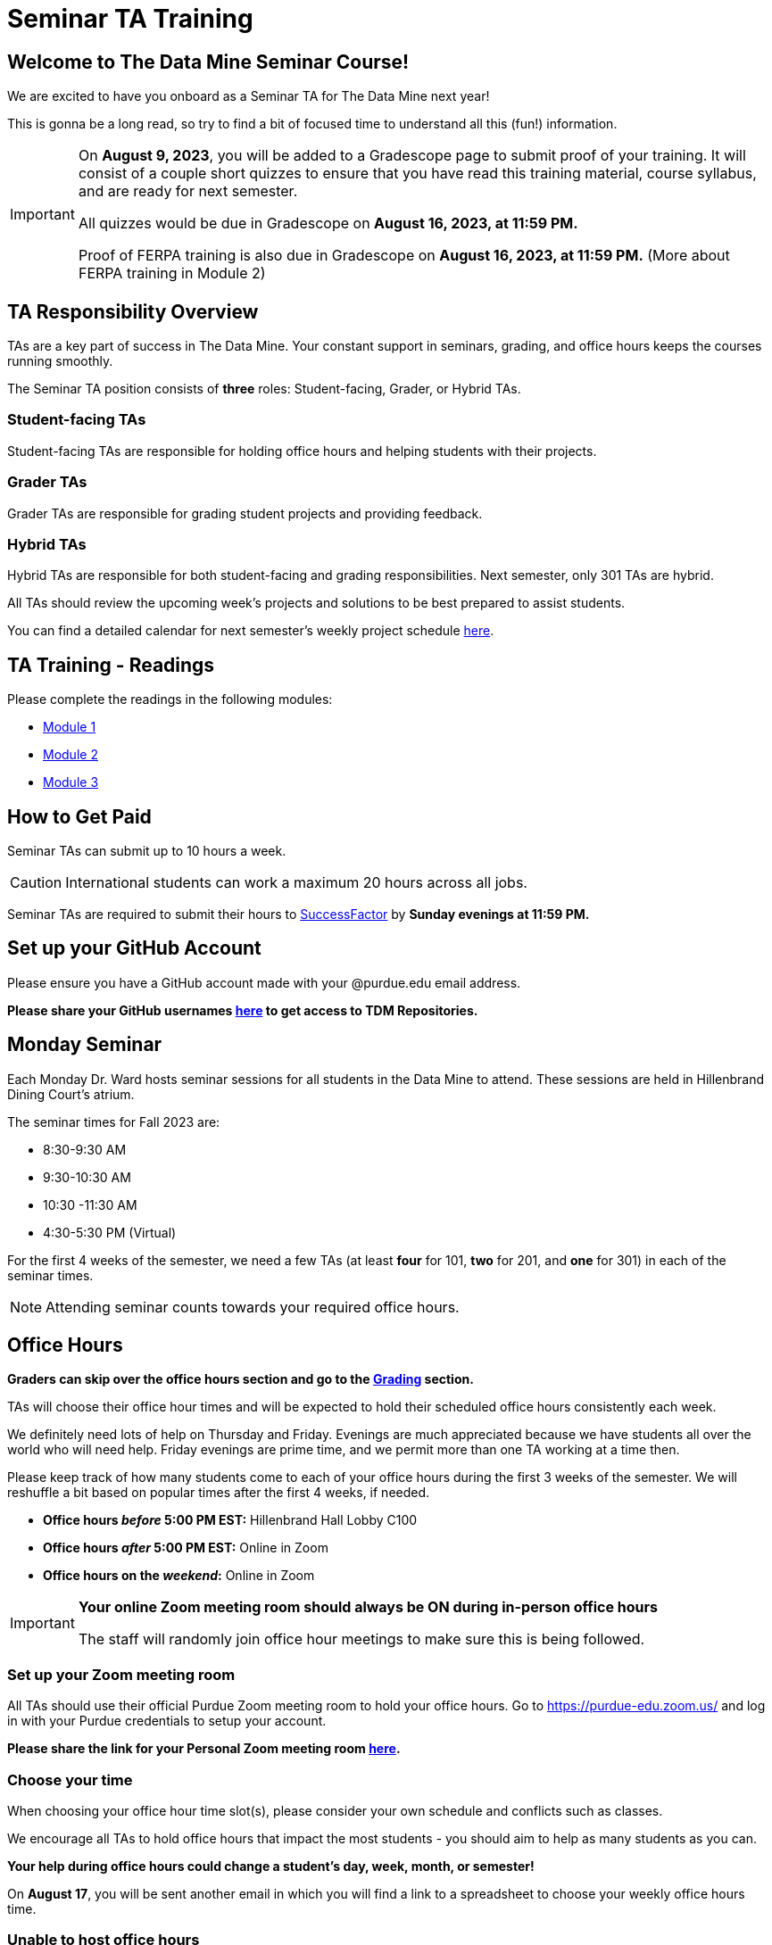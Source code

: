 = Seminar TA Training

== Welcome to The Data Mine Seminar Course!

We are excited to have you onboard as a Seminar TA for The Data Mine next year!

This is gonna be a long read, so try to find a bit of focused time to understand all this (fun!) information.

[IMPORTANT]
====
On *August 9, 2023*, you will be added to a Gradescope page to submit proof of your training. It will consist of a couple short quizzes to ensure that you have read this training material, course syllabus, and are ready for next semester. 

All quizzes would be due in Gradescope on *August 16, 2023, at 11:59 PM.* 

Proof of FERPA training is also due in Gradescope on *August 16, 2023, at 11:59 PM.* (More about FERPA training in Module 2)
====

== TA Responsibility Overview

TAs are a key part of success in The Data Mine. Your constant support in seminars, grading, and office hours keeps the courses running smoothly. 

The Seminar TA position consists of *three* roles: Student-facing, Grader, or Hybrid TAs.

=== Student-facing TAs
Student-facing TAs are responsible for holding office hours and helping students with their projects.

=== Grader TAs
Grader TAs are responsible for grading student projects and providing feedback.

=== Hybrid TAs
Hybrid TAs are responsible for both student-facing and grading responsibilities. Next semester, only 301 TAs are hybrid.


All TAs should review the upcoming week's projects and solutions to be best prepared to assist students.

You can find a detailed calendar for next semester's weekly project schedule link:https://app.box.com/s/njk0g47rjxmw5bzig0k2mmspnmmencnf[here].

// == Set Up ACCESS account
// We are very excited for you to be working with us as TAs this year!
 
// During this year working with us, we will be using Purdue’s Anvil computing cluster.
 
// **IMPORTANT** To make sure you are ready to go on the first day please complete ALL of the steps described here; it only takes a few minutes:
// https://the-examples-book.com/data-engineering/rcac/purdue-user-setup

== TA Training - Readings

Please complete the readings in the following modules:

* xref:ta_training_module_1.adoc[Module 1]
* xref:ta_training_module_2.adoc[Module 2]
* xref:ta_training_module_3.adoc[Module 3]

== How to Get Paid

Seminar TAs can submit up to 10 hours a week. 

[CAUTION]
====
International students can work a maximum 20 hours across all jobs.
====

Seminar TAs are required to submit their hours to link:https://one.purdue.edu/launch-task/all/successfactors-employee?roles=[SuccessFactor] by *Sunday evenings at 11:59 PM.* 

== Set up your GitHub Account
Please ensure you have a GitHub account made with your @purdue.edu email address.

*Please share your GitHub usernames link:https://purdue0-my.sharepoint.com/:x:/g/personal/kabrap_purdue_edu/ERYYpC6A0W9Dld8A7QvZaxsBm37FfqO7QiwPLb1-T72HPw?e=rqd3lh[here] to get access to TDM Repositories.*

== Monday Seminar

Each Monday Dr. Ward hosts seminar sessions for all students in the Data Mine to attend. These sessions are held in Hillenbrand Dining Court's atrium. 

The seminar times for Fall 2023 are:

- 8:30-9:30 AM
- 9:30-10:30 AM
- 10:30 -11:30 AM
- 4:30-5:30 PM (Virtual)

For the first 4 weeks of the semester, we need a few TAs (at least *four* for 101, *two* for 201, and *one* for 301) in each of the seminar times.

[NOTE]
====
Attending seminar counts towards your required office hours.
====

== Office Hours 

**Graders can skip over the office hours section and go to the xref:grading.adoc[Grading] section.**

TAs will choose their office hour times and will be expected to hold their scheduled office hours consistently each week.

We definitely need lots of help on Thursday and Friday. Evenings are much appreciated because we have students all over the world who will need help. Friday evenings are prime time, and we permit more than one TA working at a time then.

Please keep track of how many students come to each of your office hours during the first 3 weeks of the semester. We will reshuffle a bit based on popular times after the first 4 weeks, if needed.

- **Office hours _before_ 5:00 PM EST:** Hillenbrand Hall Lobby C100 
- **Office hours _after_ 5:00 PM EST:** Online in Zoom +
- **Office hours on the _weekend_:** Online in Zoom

[IMPORTANT]
====
**Your online Zoom meeting room should always be ON during in-person office hours**

The staff will randomly join office hour meetings to make sure this is being followed.
====

=== Set up your Zoom meeting room
All TAs should use their official Purdue Zoom meeting room to hold your office hours. Go to https://purdue-edu.zoom.us/ and log in with your Purdue credentials to setup your account. 

*Please share the link for your Personal Zoom meeting room link:https://purdue0-my.sharepoint.com/:x:/g/personal/kabrap_purdue_edu/ERBOmLOevitBqUq6y2Ghx4gBxf3iFlXNyol2A6SNOhKgHQ?e=RkNxTL[here].*

=== Choose your time
When choosing your office hour time slot(s), please consider your own schedule and conflicts such as classes.

We encourage all TAs to hold office hours that impact the most students - you should aim to help as many students as you can. 

*Your help during office hours could change a student's day, week, month, or semester!* 

On *August 17*, you will be sent another email in which you will find a link to a spreadsheet to choose your weekly office hours time.

=== Unable to host office hours
If for a certain day you are unable to hold office hours, please post an instructor note in Piazza at least *48 hours before* to all the students and message the Head TA on Teams. 

If it is an *emergency* and you are unable to do the above in time, please post a instructor note and message the Head TA on Teams as soon as you can.

== Look forward to

1. Complete the Syllabus and Academic Integrity Quizzes in Gradescope by *11:59 PM, Aug 16*.
2. Submit proof of FERPA training in Gradescope by *11:59 PM, Aug 16*.
3. Submit your Github username and Zoom meeting room link.
4. Confirm which *manadatory* orientation session you would like to attend.
5. Verify you're a part of the TA Teams channel.
6. Look out *Aug 17* email to schedule office hours.

Please send any questions to your Head TA via Teams/Email, post in Seminar TA Teams Channel, or email datamine-help@purdue.edu. 

We look forward to have you onboard as a TA with us this semester!
